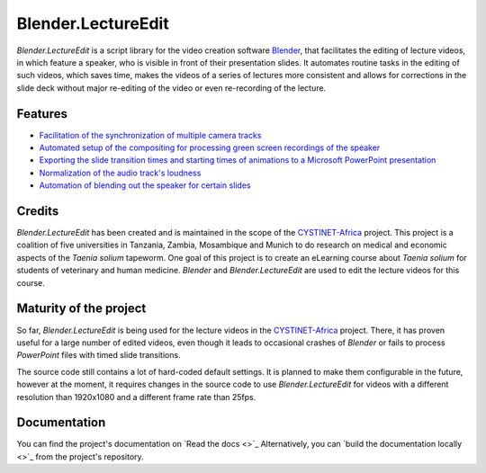 Blender.LectureEdit
===================

*Blender.LectureEdit* is a script library for the video creation software `Blender <https://www.blender.org/>`_, that facilitates the editing of lecture videos, in which feature a speaker, who is visible in front of their presentation slides.
It automates routine tasks in the editing of such videos, which saves time, makes the videos of a series of lectures more consistent and allows for corrections in the slide deck without major re-editing of the video or even re-recording of the lecture.

Features
--------

* `Facilitation of the synchronization of multiple camera tracks <https://blenderlectureedit.readthedocs.io/en/latest/steps/synchronization.html#synchronization>`_
* `Automated setup of the compositing for processing green screen recordings of the speaker <https://blenderlectureedit.readthedocs.io/en/latest/steps/greenscreen.html#greenscreen>`_
* `Exporting the slide transition times and starting times of animations to a Microsoft PowerPoint presentation <https://blenderlectureedit.readthedocs.io/en/latest/additional/slide_edits.html#slide-edits>`_
* `Normalization of the audio track's loudness <https://blenderlectureedit.readthedocs.io/en/latest/steps/audio.html#normalization>`_
* `Automation of blending out the speaker for certain slides <https://blenderlectureedit.readthedocs.io/en/latest/steps/merge.html#fadeout>`_

Credits
-------

*Blender.LectureEdit* has been created and is maintained in the scope of the `CYSTINET-Africa <https://www.cysti.net>`_ project.
This project is a coalition of five universities in Tanzania, Zambia, Mosambique and Munich to do research on medical and economic aspects of the *Taenia solium* tapeworm.
One goal of this project is to create an eLearning course about *Taenia solium* for students of veterinary and human medicine.
*Blender* and *Blender.LectureEdit* are used to edit the lecture videos for this course.

Maturity of the project
-----------------------

So far, *Blender.LectureEdit* is being used for the lecture videos in the `CYSTINET-Africa <https://www.cysti.net>`_ project.
There, it has proven useful for a large number of edited videos, even though it leads to occasional crashes of *Blender* or fails to process *PowerPoint* files with timed slide transitions.

The source code still contains a lot of hard-coded default settings.
It is planned to make them configurable in the future, however at the moment, it requires changes in the source code to use *Blender.LectureEdit* for videos with a different resolution than 1920x1080 and a different frame rate than 25fps.

Documentation
-------------

You can find the project's documentation on `Read the docs <>`_
Alternatively, you can `build the documentation locally <>`_ from the project's repository.

